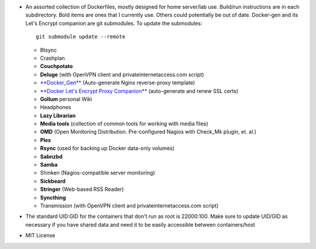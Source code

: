 * An assorted collection of Dockerfiles, mostly designed for home server/lab
  use. Build/run instructions are in each subdirectory. Bold items are ones that
  I currently use. Others could potentially be out of date. Docker-gen and its
  Let's Encrypt companion are git submodules. To update the submodules::

      git submodule update --remote
  
  - Btsync
  - Crashplan
  - **Couchpotato**
  - **Deluge** (with OpenVPN client and privateinternetaccess.com script)
  - `**Docker_Gen**`_ (Auto-generate Nginx reverse-proxy template)
  - `**Docker Let's Encrypt Proxy Companion**`_ (auto-generate and renew SSL certs)
  - **Gollum** personal Wiki
  - Headphones
  - **Lazy Librarian**
  - **Media tools** (collection of common tools for working with media files)
  - **OMD** (Open Monitoring Distribution. Pre-configured Nagios with Check_Mk plugin, et. al.)
  - **Plex**
  - **Rsync** (used for backing up Docker data-only volumes)
  - **Sabnzbd**
  - **Samba**
  - Shinken (Nagios-compatible server monitoring)
  - **Sickbeard**
  - **Stringer** (Web-based RSS Reader)
  - **Syncthing**
  - Transmission (with OpenVPN client and privateinternetaccess.com script)

* The standard UID:GID for the containers that don't run as root is 22000:100. Make sure to update UID/GID as necessary if you have shared data and need it to be easily accessible between containers/host
* MIT License

.. _**Docker_Gen**: https://github.com/jwilder/docker-gen
.. _**Docker Let's Encrypt Proxy Companion**: https://github.com/JrCs/docker-letsencrypt-nginx-proxy-companion
